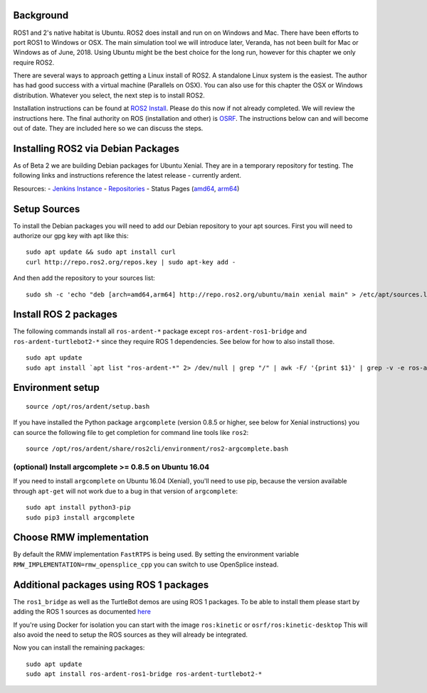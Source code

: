 
Background
-----------

ROS1 and 2's native habitat is Ubuntu. ROS2 does install and run on
on Windows and Mac.  There have been efforts to
port ROS1 to Windows or OSX.  The main simulation tool we will
introduce later, Veranda, has not been built for Mac or Windows
as of June, 2018.  Using Ubuntu might be the best choice for the long
run, however for this chapter we only require ROS2.

There are several ways to approach getting a Linux install of ROS2.
A standalone Linux system is the easiest. The author has
had good success with a virtual machine (Parallels on OSX). You can also
use for this chapter the OSX or Windows distribution.  Whatever you
select, the next step is to install ROS2.

Installation instructions can be found at
`ROS2 Install <https://github.com/ros2/ros2/wiki/Installation>`_. Please do
this now if not already completed. We will review the instructions here.
The final authority on ROS (installation and other) is `OSRF <ros.org>`_. The
instructions below can and will become out of date. They are included
here so we can discuss the steps.

Installing ROS2 via Debian Packages
------------------------------------

As of Beta 2 we are building Debian packages for Ubuntu Xenial. They are
in a temporary repository for testing. The following links and
instructions reference the latest release - currently ardent.

Resources: - `Jenkins Instance <http://build.ros2.org/>`__ -
`Repositories <http://repo.ros2.org>`__ - Status Pages
(`amd64 <http://repo.ros2.org/status_page/ros_ardent_default.html>`__,
`arm64 <http://repo.ros2.org/status_page/ros_ardent_uxv8.html>`__)

Setup Sources
-------------

To install the Debian packages you will need to add our Debian
repository to your apt sources. First you will need to authorize our gpg
key with apt like this:

::

    sudo apt update && sudo apt install curl
    curl http://repo.ros2.org/repos.key | sudo apt-key add -

And then add the repository to your sources list:

::

    sudo sh -c 'echo "deb [arch=amd64,arm64] http://repo.ros2.org/ubuntu/main xenial main" > /etc/apt/sources.list.d/ros2-latest.list'

Install ROS 2 packages
----------------------

The following commands install all ``ros-ardent-*`` package except
``ros-ardent-ros1-bridge`` and ``ros-ardent-turtlebot2-*`` since they
require ROS 1 dependencies. See below for how to also install those.

::

    sudo apt update
    sudo apt install `apt list "ros-ardent-*" 2> /dev/null | grep "/" | awk -F/ '{print $1}' | grep -v -e ros-ardent-ros1-bridge -e ros-ardent-turtlebot2- | tr "\n" " "`

Environment setup
-----------------

::

    source /opt/ros/ardent/setup.bash

If you have installed the Python package ``argcomplete`` (version 0.8.5
or higher, see below for Xenial instructions) you can source the
following file to get completion for command line tools like ``ros2``:

::

    source /opt/ros/ardent/share/ros2cli/environment/ros2-argcomplete.bash

(optional) Install argcomplete >= 0.8.5 on Ubuntu 16.04
~~~~~~~~~~~~~~~~~~~~~~~~~~~~~~~~~~~~~~~~~~~~~~~~~~~~~~~

If you need to install ``argcomplete`` on Ubuntu 16.04 (Xenial), you'll
need to use pip, because the version available through ``apt-get`` will
not work due to a bug in that version of ``argcomplete``:

::

    sudo apt install python3-pip
    sudo pip3 install argcomplete

Choose RMW implementation
-------------------------

By default the RMW implementation ``FastRTPS`` is being used. By setting
the environment variable ``RMW_IMPLEMENTATION=rmw_opensplice_cpp`` you
can switch to use OpenSplice instead.

Additional packages using ROS 1 packages
----------------------------------------

The ``ros1_bridge`` as well as the TurtleBot demos are using ROS 1
packages. To be able to install them please start by adding the ROS 1
sources as documented
`here <http://wiki.ros.org/Installation/Ubuntu?distro=kinetic>`__

If you're using Docker for isolation you can start with the image
``ros:kinetic`` or ``osrf/ros:kinetic-desktop`` This will also avoid the
need to setup the ROS sources as they will already be integrated.

Now you can install the remaining packages:

::

    sudo apt update
    sudo apt install ros-ardent-ros1-bridge ros-ardent-turtlebot2-*

